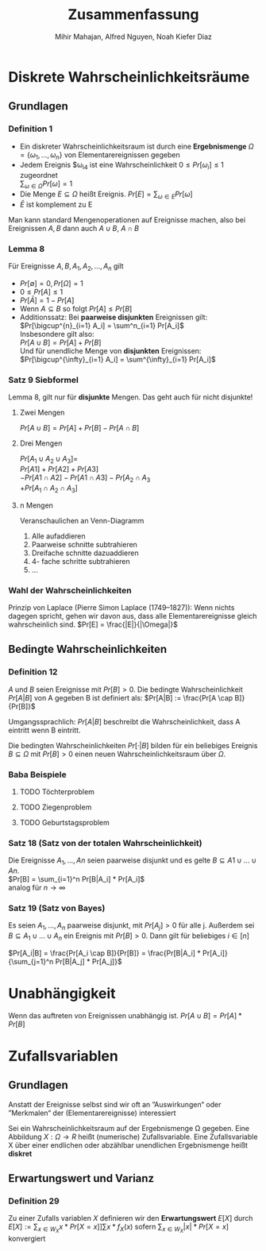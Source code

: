 #+TITLE: Zusammenfassung
#+author: Mihir Mahajan, Alfred Nguyen, Noah Kiefer Diaz

* Diskrete Wahrscheinlichkeitsräume
** Grundlagen

*** Definition 1
- Ein diskreter Wahrscheinlichkeitsraum ist durch eine *Ergebnismenge* $\Omega = \{\omega_1,...,\omega_n\}$ von Elementarereignissen gegeben
- Jedem Ereignis $\omega_i4 ist eine Wahrscheinlichkeit $0 \leq Pr[\omega_i] \leq 1$ zugeordnet \\
  $\sum_{\omega \in \Omega} Pr[\omega]= 1$
- Die Menge $E \subseteq \Omega$ heißt Ereignis. $Pr[E] = \sum_{\omega \in E} Pr[\omega]$
- $\bar{E}$ ist komplement zu E


Man kann standard Mengenoperationen auf Ereignisse machen, also bei Ereignissen $A,B$ dann auch $A \cup B$, $A \cap B$

*** Lemma 8
Für Ereignisse $A,B, A_1, A_2,...,A_n$ gilt
- $Pr[\emptyset] = 0, Pr[\Omega] = 1$
- $0 \leq Pr[A] \leq 1$
- $Pr[\bar{A}] = 1 - Pr[A]$
- Wenn $A \subseteq B$ so folgt $Pr[A] \leq Pr[B]$
- Additionssatz: Bei *paarweise disjunkten* Ereignissen gilt: \\
  $Pr[\bigcup^{n}_{i=1} A_i] = \sum^n_{i=1} Pr[A_i]$ \\
  Insbesondere gilt also:\\
  $Pr[A \cup B] = Pr[A] + Pr[B]$ \\
  Und für unendliche Menge von *disjunkten* Ereignissen:\\
  $Pr[\bigcup^{\infty}_{i=1} A_i] = \sum^{\infty}_{i=1} Pr[A_i]$ \\

*** Satz 9 Siebformel
Lemma 8, gilt nur für *disjunkte* Mengen. Das geht auch für nicht disjunkte!
**** Zwei Mengen
$Pr[A \cup B] = Pr[A] + Pr[B] - Pr[A \cap B]$
**** Drei Mengen
$Pr[A_1 \cup A_2 \cup A_3] =$ \\
$Pr[A1] + Pr[A2] + Pr[A3]$ \\
$- Pr[A1 \cap A2] - Pr[A1 \cap A3] - Pr[A_2 \cap A_3$ \\
$+ Pr[A_1 \cap A_2 \cap A_3]$
**** n Mengen
Veranschaulichen an Venn-Diagramm
1. Alle aufaddieren
2. Paarweise schnitte subtrahieren
3. Dreifache schnitte dazuaddieren
4. 4- fache schritte subtrahieren
5. ...

*** Wahl der Wahrscheinlichkeiten
Prinzip von Laplace (Pierre Simon Laplace (1749–1827)): Wenn nichts dagegen spricht, gehen wir davon aus, dass alle Elementarereignisse gleich wahrscheinlich sind.
$Pr[E] = \frac{|E|}{|\Omega|}$

** Bedingte Wahrscheinlichkeiten
*** Definition 12
$A$ und $B$ seien Ereignisse mit $Pr[B] > 0$. Die bedingte Wahrscheinlichkeit $Pr[A|B]$ von A gegeben B ist definiert als:
$Pr[A|B] := \frac{Pr[A \cap B]}{Pr[B]}$

Umgangssprachlich: $Pr[A|B]$ beschreibt die Wahrscheinlichkeit, dass A eintritt wenn B eintritt.

Die bedingten Wahrscheinlichkeiten $Pr[·|B]$ bilden für ein beliebiges Ereignis $B \subseteq \Omega$ mit $Pr[B] > 0$ einen neuen Wahrscheinlichkeitsraum über $\Omega$.


*** Baba Beispiele
**** TODO Töchterproblem
**** TODO Ziegenproblem
**** TODO Geburtstagsproblem

*** Satz 18 (Satz von der totalen Wahrscheinlichkeit)
Die Ereignisse $A_1, ..., An$ seien paarweise disjunkt und es gelte $B \subseteq A1 \cup ... \cup An$. \\
$Pr[B] = \sum_{i=1}^n Pr[B|A_i] * Pr[A_i]$ \\
analog für $n \rightarrow \infty$

*** Satz 19 (Satz von Bayes)
Es seien $A_1, ..., A_n$ paarweise disjunkt, mit $Pr[A_j] > 0$ für alle j.
Außerdem sei $B \subseteq A_1 \cup ... \cup A_n$ ein Ereignis mit $Pr[B]>0$.
Dann gilt für beliebiges $i \in [n]$

$Pr[A_i|B] = \frac{Pr[A_i \cap B]}{Pr[B]} = \frac{Pr[B|A_i] * Pr[A_i]}{\sum_{j=1}^n Pr[B|A_j] * Pr[A_j]}$

* Unabhängigkeit
 Wenn das auftreten von Ereignissen unabhängig ist.
 $Pr[A \cup B] = Pr[A] * Pr[B]$

* Zufallsvariablen

** Grundlagen
Anstatt der Ereignisse selbst sind wir oft an ”Auswirkungen“ oder ”Merkmalen“ der (Elementarereignisse) interessiert

Sei ein Wahrscheinlichkeitsraum auf der Ergebnismenge Ω gegeben. Eine Abbildung $X : \Omega \rightarrow R$ heißt (numerische) Zufallsvariable.
Eine Zufallsvariable X über einer endlichen oder abzählbar unendlichen Ergebnismenge heißt *diskret*


** Erwartungswert und Varianz
*** Definition 29
Zu einer Zufalls variablen /X/ definieren wir den *Erwartungswert* $E[X]$ durch
$E[X] := \sum_{x\in W_X} x \ast Pr[X = x] ] \sum x \ast f_X(x)$
sofern $\sum_{x\in W_X} |x| \ast Pr[X = x]$ konvergiert
